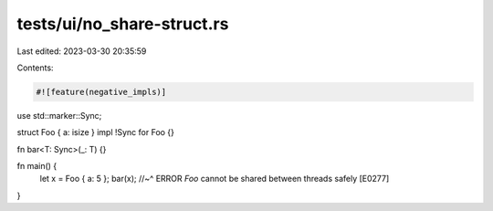 tests/ui/no_share-struct.rs
===========================

Last edited: 2023-03-30 20:35:59

Contents:

.. code-block:: rs

    #![feature(negative_impls)]

use std::marker::Sync;

struct Foo { a: isize }
impl !Sync for Foo {}

fn bar<T: Sync>(_: T) {}

fn main() {
    let x = Foo { a: 5 };
    bar(x);
    //~^ ERROR `Foo` cannot be shared between threads safely [E0277]
}


